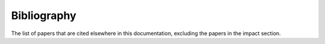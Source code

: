 Bibliography
============

The list of papers that are cited elsewhere in this documentation, excluding the papers in the impact section.
